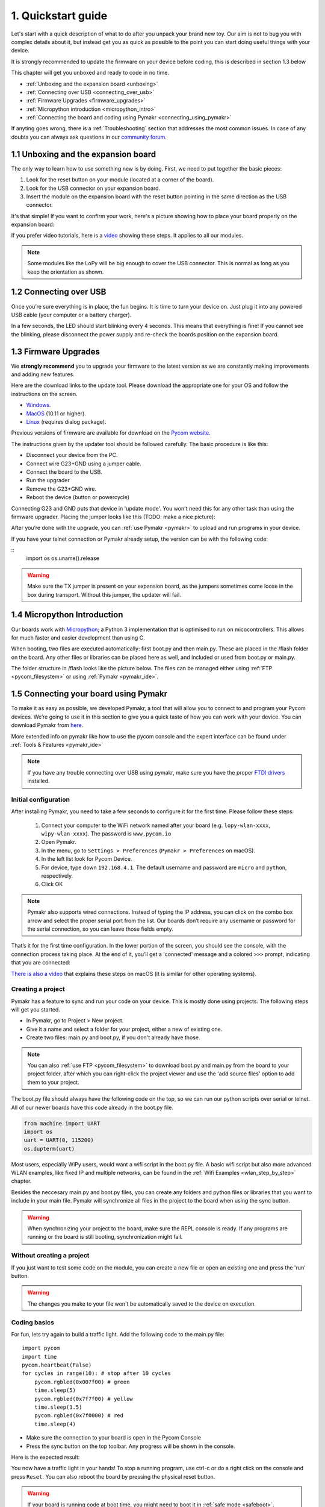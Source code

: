 ***************************
1. Quickstart guide
***************************

Let's start with a quick description of what to do after you unpack your brand
new toy. Our aim is not to bug you with complex details about it, but instead
get you as quick as possible to the point you can start doing useful things
with your device.

It is strongly recommended to update the firmware on your device before coding, this is described in section 1.3 below

This chapter will get you unboxed and ready to code in no time.

- :ref:`Unboxing and the expansion board <unboxing>`
- :ref:`Connecting over USB <connecting_over_usb>`
- :ref:`Firmware Upgrades <firmware_upgrades>`
- :ref:`Micropython introduction <micropython_intro>`
- :ref:`Connecting the board and coding using Pymakr <connecting_using_pymakr>`

If anyting goes wrong, there is a :ref:`Troubleshooting` section that addresses the most common issues. In case of any doubts you can always ask questions in our `community forum <http://forum.pycom.io>`_.

.. _unboxing:

1.1 Unboxing and the expansion board
================================

The only way to learn how to use something new is by doing. First, we need to
put together the basic pieces:

1. Look for the reset button on your module (located at a corner of the board).
2. Look for the USB connector on your expansion board.
3. Insert the module on the expansion board with the reset button pointing in the same direction as the USB connector.

It's that simple! If you want to confirm your work, here's a picture showing
how to place your board properly on the expansion board:

.. image:: images/placement.png
    :alt: Correct placement
    :align: center

If you prefer video tutorials, here is a
`video <https://www.youtube.com/embed/wUxsgls9Ymw>`_ showing these steps.
It applies to all our modules.

.. raw:: html

    <div style="text-align:center;margin:0 auto;">
    <object style="margin:0 auto;" width="480" height="385"><param name="movie"
    value="https://www.youtube.com/v/wUxsgls9Ymw"></param><param
    name="allowFullScreen" value="true"></param><param
    name="allowscriptaccess" value="always"></param><embed
    src="http://www.youtube.com/v/wUxsgls9Ymw"
    type="application/x-shockwave-flash" allowscriptaccess="always"
    allowfullscreen="true" width="480"
    height="385"></embed></object>
    </div>


.. note::
    Some modules like the LoPy will be big enough to cover the USB connector.
    This is normal as long as you keep the orientation as shown.


.. _connecting_over_usb:

1.2 Connecting over USB
=======================

Once you’re sure everything is in place, the fun begins. It is time to turn
your device on. Just plug it into any powered USB cable (your computer or a
battery charger).

In a few seconds, the LED should start blinking every 4 seconds. This means
that everything is fine! If you cannot see the blinking, please disconnect the
power supply and re-check the boards position on the expansion board.

.. image:: images/blinking.gif
    :alt: LED blinking
    :align: center
    :scale: 60 %


.. _firmware_upgrades:

1.3 Firmware Upgrades
=====================

We **strongly recommend** you to upgrade your firmware to the latest version
as we are constantly making improvements and adding new features.

Here are the download links to the update tool. Please download the appropriate
one for your OS and follow the instructions on the screen.

- `Windows <https://software.pycom.io/findupgrade?product=pycom-firmware-updater&type=all&platform=win32&redirect=true>`_.
- `MacOS <https://software.pycom.io/findupgrade?product=pycom-firmware-updater&type=all&platform=macos&redirect=true>`_ (10.11 or higher).
- `Linux <https://software.pycom.io/findupgrade?product=pycom-firmware-updater&type=all&platform=unix&redirect=true>`_ (requires dialog package).

Previous versions of firmware are available for download on the `Pycom website <https://www.pycom.io/support/supportdownloads/>`_.

.. image:: images/firmware-updater-screenshot.png
    :alt: Firmware upgrader
    :align: center
    :scale: 50 %

The instructions given by the updater tool should be followed carefully. The basic procedure is like this:

- Disconnect your device from the PC.
- Connect wire G23+GND using a jumper cable.
- Connect the board to the USB.
- Run the upgrader
- Remove the G23+GND wire.
- Reboot the device (button or powercycle)

Connecting G23 and GND puts that device in 'update mode'. You won't need this for any other task than using the firmware upgrader. Placing the jumper looks like this (TODO: make a nice picture):

.. image:: images/firmware-update-jumper
    :alt: Firmware update jumpers
    :align: center
    :scale: 50 %


After you’re done with the upgrade, you can :ref:`use Pymakr <pymakr>` to upload and run
programs in your device.

If you have your telnet connection or Pymakr already setup, the version can be  with the following code:

::
    import os
    os.uname().release



.. warning::

    Make sure the TX jumper is present on your expansion board, as the jumpers sometimes come loose in the box during transport. Without this jumper, the updater will fail.




.. _micropython_intro:

1.4 Micropython Introduction
============================

Our boards work with `Micropython <https://micropython.org/>`_; a Python 3 implementation that is optimised to run on micocontrollers. This allows for much faster and easier development than using C.

When booting, two files are executed automatically: first boot.py and then main.py. These are placed in the /flash folder on the board. Any other files or libraries can be placed here as well, and included or used from boot.py or main.py.

The folder structure in /flash looks like the picture below. The files can be managed either using :ref:`FTP <pycom_filesystem>` or using :ref:`Pymakr <pymakr_ide>`.

.. image:: images/wipy-files-ftp.png
    :alt: File structure
    :align: center
    :scale: 50 %

.. _connecting_using_pymakr:


1.5 Connecting your board using Pymakr
=====================================

To make it as easy as possible, we developed Pymakr, a tool that will allow you
to connect to and program your Pycom devices. We’re going to use it in this
section to give you a quick taste of how you can work with your device. You can
download Pymakr from `here <https://www.pycom.io/solutions/pymakr/>`_.

More extended info on pymakr like how to use the pycom console and the expert
interface can be found under :ref:`Tools & Features <pymakr_ide>`

.. note::
    If you have any trouble connecting over USB using pymakr, make sure you have the proper `FTDI drivers <http://www.ftdichip.com/Drivers/D2XX.htm>`_ installed.

Initial configuration
---------------------

After installing Pymakr, you need to take a few seconds to configure it for the
first time. Please follow these steps:

    1. Connect your computer to the WiFi network named after your board (e.g. ``lopy-wlan-xxxx``, ``wipy-wlan-xxxx``). The password is ``www.pycom.io``
    2. Open Pymakr.
    3. In the menu, go to ``Settings > Preferences`` (``Pymakr > Preferences`` on macOS).
    4. In the left list look for Pycom Device.
    5. For device, type down ``192.168.4.1``. The default username and password are ``micro`` and ``python``, respectively.
    6. Click OK


.. note::
    Pymakr also supports wired connections. Instead of typing the IP address, you
    can click on the combo box arrow and select the proper serial port from the list.
    Our boards don’t require any username or password for the serial connection, so you
    can leave those fields empty.


.. image:: images/pymakr-wifi-reset.png
    :align: center
    :scale: 50 %
    :alt: Pymakr WiFi settings

That’s it for the first time configuration. In the lower portion of the screen,
you should see the console, with the connection process taking place. At the
end of it, you’ll get a 'connected' message and a colored ``>>>`` prompt,
indicating that you are connected:

.. image:: images/pymakr-repl.png
    :alt: Pymakr REPL
    :align: center
    :scale: 100 %

`There is also a video <https://www.youtube.com/embed/bL5nn2lgaZE>`_ that explains
these steps on macOS (it is similar for other operating systems).


.. raw:: html

    <div style="text-align:center;margin:0 auto;">
    <object style="margin:0 auto;" width="480" height="385"><param name="movie"
    value="https://www.youtube.com/v/bL5nn2lgaZE"></param><param
    name="allowFullScreen" value="true"></param><param
    name="allowscriptaccess" value="always"></param><embed
    src="http://www.youtube.com/v/bL5nn2lgaZE"
    type="application/x-shockwave-flash" allowscriptaccess="always"
    allowfullscreen="true" width="480"
    height="385"></embed></object>
    </div>


Creating a project
------------------

Pymakr has a feature to sync and run your code on your device. This is mostly done using projects. The following steps will get you started.

- In Pymakr, go to Project > New project.
- Give it a name and select a folder for your project, either a new of existing one.
- Create two files: main.py and boot.py, if you don't already have those.

.. note::
    You can also :ref:`use FTP <pycom_filesystem>` to download boot.py and main.py from the board to your project folder, after which you can right-click the project viewer and use the 'add source files' option to add them to your project.

The boot.py file should always have the following code on the top, so we can run our python scripts over serial or telnet. All of our newer boards have this code already in the boot.py file.

.. code:: python

    from machine import UART
    import os
    uart = UART(0, 115200)
    os.dupterm(uart)


Most users, especially WiPy users, would want a wifi script in the boot.py file. A basic wifi script but also more advanced WLAN examples, like fixed IP and multiple networks, can be found in the :ref:`Wifi Examples <wlan_step_by_step>` chapter.

Besides the neccesary main.py and boot.py files, you can create any folders and python files or libraries that you want to include in your main file. Pymakr will synchronize all files in the project to the board when using the sync button.


.. Warning::

    When synchronizing your project to the board, make sure the REPL console is ready. If any programs are running or the board is still booting, synchronization might fail.



Without creating a project
--------------------------

If you just want to test some code on the module, you can create a new file or open an existing one and press the 'run' button.

.. Warning::

    The changes you make to your file won't be automatically saved to the device on execution.


Coding basics
-------------

For fun, lets try again to build a traffic light. Add the following code to the main.py file:

::

    import pycom
    import time
    pycom.heartbeat(False)
    for cycles in range(10): # stop after 10 cycles
        pycom.rgbled(0x007f00) # green
        time.sleep(5)
        pycom.rgbled(0x7f7f00) # yellow
        time.sleep(1.5)
        pycom.rgbled(0x7f0000) # red
        time.sleep(4)

- Make sure the connection to your board is open in the Pycom Console
- Press the sync button on the top toolbar. Any progress will be shown in the console.

Here is the expected result:

.. image:: images/traffic.gif
    :alt: Traffic light
    :align: center
    :scale: 60 %

You now have a traffic light in your hands! To stop a running program, use ctrl-c or do a right click
on the console and press ``Reset``. You can also reboot the board by
pressing the physical reset button.

.. Warning::
    If your board is running code at boot time, you might need to boot it in :ref:`safe mode <safeboot>`.
